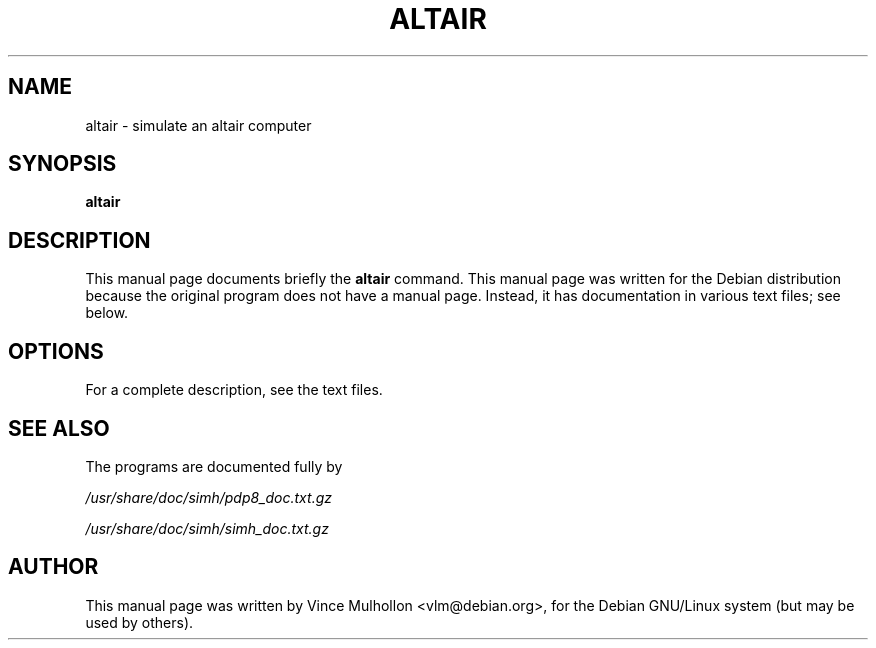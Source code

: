 .\"                                      Hey, EMACS: -*- nroff -*-
.TH ALTAIR 1 "September 14, 2003"
.\" Please adjust this date whenever revising the manpage.
.\"
.\" Some roff macros, for reference:
.\" .nh        disable hyphenation
.\" .hy        enable hyphenation
.\" .ad l      left justify
.\" .ad b      justify to both left and right margins
.\" .nf        disable filling
.\" .fi        enable filling
.\" .br        insert line break
.\" .sp <n>    insert n+1 empty lines
.\" for manpage-specific macros, see man(7)
.SH NAME
altair \- simulate an altair computer
.SH SYNOPSIS
.B altair
.SH DESCRIPTION
This manual page documents briefly the
.B altair
command.
This manual page was written for the Debian distribution
because the original program does not have a manual page.
Instead, it has documentation in various text files;  see below.
.PP
.SH OPTIONS
For a complete description, see the text files.
.SH SEE ALSO
The programs are documented fully by
.PP
.IR /usr/share/doc/simh/pdp8_doc.txt.gz
.PP
.IR /usr/share/doc/simh/simh_doc.txt.gz
.PP
.SH AUTHOR
This manual page was written by Vince Mulhollon <vlm@debian.org>,
for the Debian GNU/Linux system (but may be used by others).
